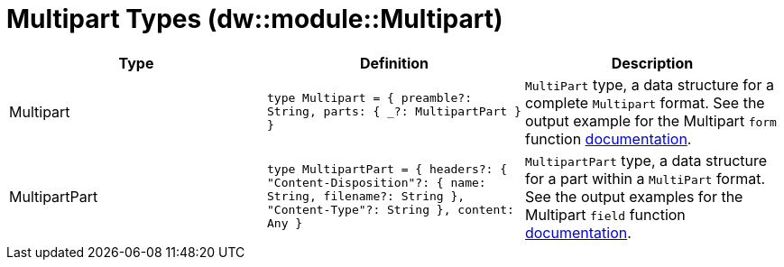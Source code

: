 = Multipart Types (dw::module::Multipart)
// :page-aliases: 4.3@mule-runtime::dw-multipart-types.adoc

|===
| Type | Definition | Description

| Multipart
| `type Multipart = { preamble?: String, parts: { _?: MultipartPart } }`
| `MultiPart` type, a data structure for a complete `Multipart` format. See the
output example for the Multipart `form` function
https://docs.mulesoft.com/mule-runtime/4.3/dw-multipart-functions-form[documentation].


| MultipartPart
| `type MultipartPart = { headers?: { "Content&#45;Disposition"?: { name: String, filename?: String }, "Content&#45;Type"?: String }, content: Any }`
| `MultipartPart` type, a data structure for a part within a `MultiPart` format.
See the output examples for the Multipart `field` function
https://docs.mulesoft.com/mule-runtime/4.3/dw-multipart-functions-field[documentation].

|===
